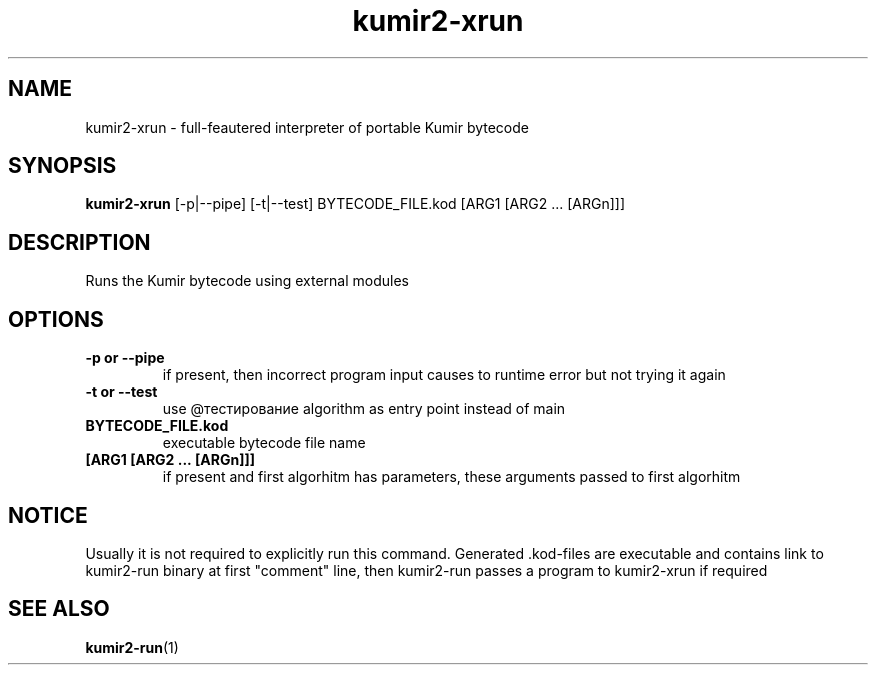 .TH kumir2-xrun 1 "" "" "Kumir utilities"
.SH NAME
kumir2-xrun \- full-feautered interpreter of portable Kumir bytecode
.SH SYNOPSIS
.B kumir2-xrun
[\-p|\-\-pipe] [-t|--test] BYTECODE_FILE.kod [ARG1 [ARG2 ... [ARGn]]]
.SH DESCRIPTION
Runs the Kumir bytecode using external modules
.SH OPTIONS
.TP
.B \-p\ or\ \-\-pipe
if present, then incorrect program input causes to runtime error but not trying it again 
.TP
.B \-t\ or\ \-\-test
use @тестирование algorithm as entry point instead of main
.TP
.BI BYTECODE_FILE.kod
executable bytecode file name
.TP
.BI [ARG1\ [ARG2\ ...\ [ARGn]]]
if present and first algorhitm has parameters, these arguments passed to first algorhitm
.SH NOTICE
Usually it is not required to explicitly run this command. Generated .kod-files are executable and contains link to kumir2-run binary at first "comment" line, then kumir2-run passes a program to kumir2-xrun if required

.SH SEE ALSO
.BR kumir2-run (1)

